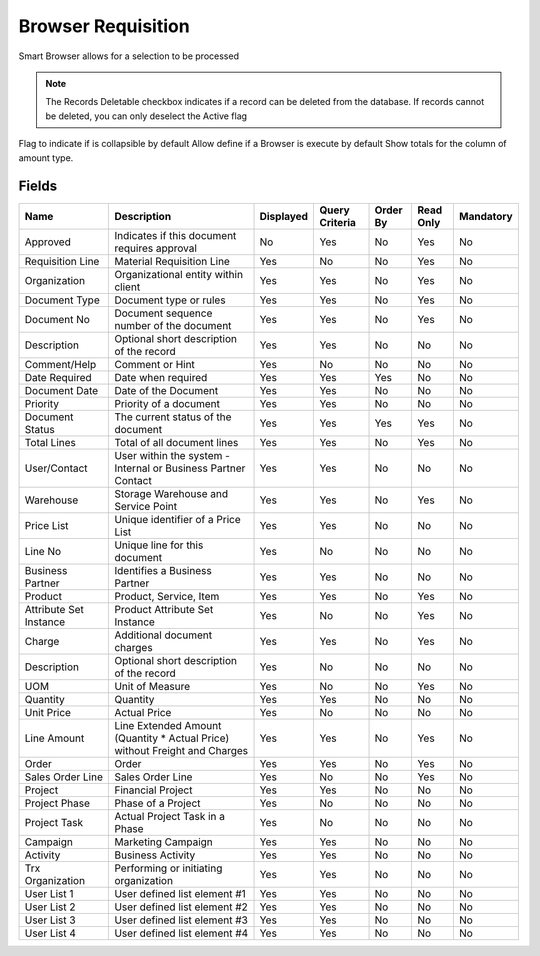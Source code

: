 
.. _functional-guide/smart-browse/smart-browse-browser-requisition:

===================
Browser Requisition
===================

Smart Browser allows for a selection to be processed

.. seealso::
    :ref:`functional-guidewindowwindow-requisition`


.. note::
    The Records Deletable checkbox indicates if a record can be deleted from the database.  If records cannot be deleted, you can only deselect the Active flag
Flag to indicate if is collapsible by default
Allow define if a Browser is execute by default
Show totals for the column  of amount type.

Fields
======


======================  ==========================================================================  =========  ==============  ========  =========  =========
Name                    Description                                                                 Displayed  Query Criteria  Order By  Read Only  Mandatory
======================  ==========================================================================  =========  ==============  ========  =========  =========
Approved                Indicates if this document requires approval                                No         Yes             No        Yes        No       
Requisition Line        Material Requisition Line                                                   Yes        No              No        Yes        No       
Organization            Organizational entity within client                                         Yes        Yes             No        Yes        No       
Document Type           Document type or rules                                                      Yes        Yes             No        Yes        No       
Document No             Document sequence number of the document                                    Yes        Yes             No        Yes        No       
Description             Optional short description of the record                                    Yes        Yes             No        No         No       
Comment/Help            Comment or Hint                                                             Yes        No              No        No         No       
Date Required           Date when required                                                          Yes        Yes             Yes       No         No       
Document Date           Date of the Document                                                        Yes        Yes             No        No         No       
Priority                Priority of a document                                                      Yes        Yes             No        No         No       
Document Status         The current status of the document                                          Yes        Yes             Yes       Yes        No       
Total Lines             Total of all document lines                                                 Yes        Yes             No        Yes        No       
User/Contact            User within the system - Internal or Business Partner Contact               Yes        Yes             No        No         No       
Warehouse               Storage Warehouse and Service Point                                         Yes        Yes             No        Yes        No       
Price List              Unique identifier of a Price List                                           Yes        Yes             No        No         No       
Line No                 Unique line for this document                                               Yes        No              No        No         No       
Business Partner        Identifies a Business Partner                                               Yes        Yes             No        No         No       
Product                 Product, Service, Item                                                      Yes        Yes             No        Yes        No       
Attribute Set Instance  Product Attribute Set Instance                                              Yes        No              No        Yes        No       
Charge                  Additional document charges                                                 Yes        Yes             No        Yes        No       
Description             Optional short description of the record                                    Yes        No              No        No         No       
UOM                     Unit of Measure                                                             Yes        No              No        Yes        No       
Quantity                Quantity                                                                    Yes        Yes             No        No         No       
Unit Price              Actual Price                                                                Yes        No              No        No         No       
Line Amount             Line Extended Amount (Quantity * Actual Price) without Freight and Charges  Yes        Yes             No        Yes        No       
Order                   Order                                                                       Yes        Yes             No        Yes        No       
Sales Order Line        Sales Order Line                                                            Yes        No              No        Yes        No       
Project                 Financial Project                                                           Yes        Yes             No        No         No       
Project Phase           Phase of a Project                                                          Yes        No              No        No         No       
Project Task            Actual Project Task in a Phase                                              Yes        No              No        No         No       
Campaign                Marketing Campaign                                                          Yes        Yes             No        No         No       
Activity                Business Activity                                                           Yes        Yes             No        No         No       
Trx Organization        Performing or initiating organization                                       Yes        Yes             No        No         No       
User List 1             User defined list element #1                                                Yes        Yes             No        No         No       
User List 2             User defined list element #2                                                Yes        Yes             No        No         No       
User List 3             User defined list element #3                                                Yes        Yes             No        No         No       
User List 4             User defined list element #4                                                Yes        Yes             No        No         No       
======================  ==========================================================================  =========  ==============  ========  =========  =========

